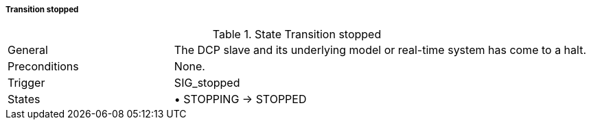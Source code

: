 ===== Transition stopped

.State Transition stopped
[width="100%", cols="2,5", float="center"]
|===
|General
|The DCP slave and its underlying model or real-time system has come to a halt.

|Preconditions
|None.

|Trigger
|+SIG_stopped+

|States
|•	+STOPPING -> STOPPED+
|===
